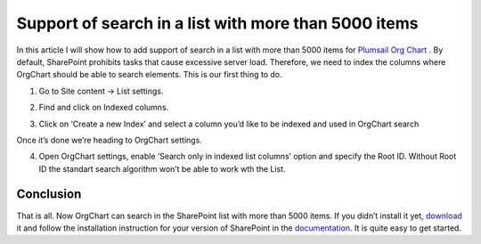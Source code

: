 Support of search in a list with more than 5000 items
=====================================================

In this article I will show how to add support of search in a list with more than 5000 items for `Plumsail Org Chart <https://plumsail.com/sharepoint-orgchart/>`_ . 
By default, SharePoint prohibits tasks that cause excessive server load. 
Therefore, we need to index the columns where OrgChart should be able to search elements. 
This is our first thing to do.

1. Go to Site content -> List settings.

.. image:: /../../_static/img/how-tos/other-examples/support-of-search-in-a-list-with-more-than-5k-items/ListSettings.png
    :alt: List Settings

2. Find and click on Indexed columns.

.. image:: /../../_static/img/how-tos/other-examples/support-of-search-in-a-list-with-more-than-5k-items/IndexedColumns.png
    :alt: Indexed Columns

3. Click on ‘Create a new Index’ and select a column you’d like to be indexed and used in OrgChart search

.. image:: /../../_static/img/how-tos/other-examples/support-of-search-in-a-list-with-more-than-5k-items/CreateIndex.gif
    :alt: Create Index

Once it’s done we’re heading to OrgChart settings.

4. Open OrgChart settings, enable ‘Search only in indexed list columns’ option and specify the Root ID. Without Root ID the standart search algorithm won’t be able to work wth the List.

.. image:: /../../_static/img/how-tos/other-examples/support-of-search-in-a-list-with-more-than-5k-items/OrgChartSettings.png
    :alt: OrgChart Settings

.. image:: /../../_static/img/how-tos/other-examples/support-of-search-in-a-list-with-more-than-5k-items/OrgChartSettings2.png
    :alt: OrgChart Settings


Conclusion
----------

That is all. Now OrgChart can search in the SharePoint list with more than 5000 items. 
If you didn’t install it yet, `download <https://plumsail.com/sharepoint-orgchart/download/>`_ it and follow the installation instruction for your version of SharePoint in the `documentation <../../configuration-wizard/run-configuration-wizard.html>`_. 
It is quite easy to get started.